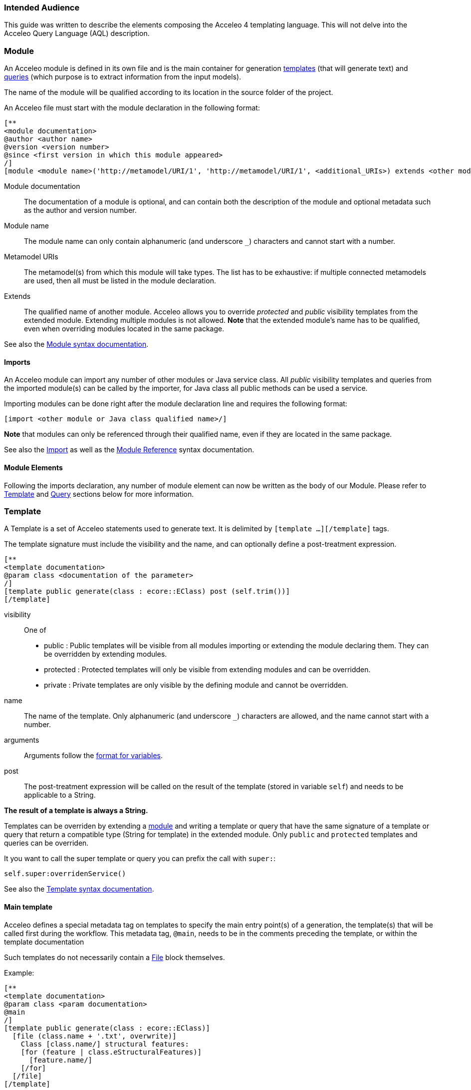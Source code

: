 === Intended Audience

This guide was written to describe the elements composing the Acceleo 4 templating language. This will not delve into the Acceleo Query Language (AQL) description.

=== Module

An Acceleo module is defined in its own file and is the main container for generation <<Template,templates>> (that will generate text) and <<Query,queries>> (which purpose is to extract information from the input models).

The name of the module will be qualified according to its location in the source folder of the project.

An Acceleo file must start with the module declaration in the following format:

----
[**
<module documentation>
@author <author name>
@version <version number>
@since <first version in which this module appeared>
/]
[module <module name>('http://metamodel/URI/1', 'http://metamodel/URI/1', <additional_URIs>) extends <other module qualified name>]
----

Module documentation::
The documentation of a module is optional, and can contain both the description of the module and optional metadata such as the author and version number.
Module name::
The module name can only contain alphanumeric (and underscore `_`) characters and cannot start with a number.
Metamodel URIs::
The metamodel(s) from which this module will take types. The list has to be exhaustive: if multiple connected metamodels are used, then all must be listed in the module declaration.
Extends::
The qualified name of another module. Acceleo allows you to override _protected_ and _public_ visibility templates from the extended module. Extending multiple modules is not allowed.
*Note* that the extended module's name has to be qualified, even when overriding modules located in the same package.

See also the <<syntax#_module,Module syntax documentation>>.

==== Imports

An Acceleo module can import any number of other modules or Java service class. All _public_ visibility templates and queries from the imported module(s) can be called by the importer, for Java class all public methods can be used a service.

Importing modules can be done right after the module declaration line and requires the following format:

----
[import <other module or Java class qualified name>/]
----

*Note* that modules can only be referenced through their qualified name, even if they are located in the same package.

See also the <<syntax#_import,Import>> as well as the <<syntax#_module_reference,Module Reference>> syntax documentation.

==== Module Elements

Following the imports declaration, any number of module element can now be written as the body of our Module. Please refer to <<Template>> and <<Query>> sections below for more information.

=== Template

A Template is a set of Acceleo statements used to generate text. It is delimited by `[template ...][/template]` tags.

The template signature must include the visibility and the name, and can optionally define a post-treatment expression.

----
[**
<template documentation>
@param class <documentation of the parameter>
/]
[template public generate(class : ecore::EClass) post (self.trim())]
[/template]
----

visibility::
One of
+
* public : Public templates will be visible from all modules importing or extending the module declaring them. They can be overridden by extending modules.
* protected : Protected templates will only be visible from extending modules and can be overridden.
* private : Private templates are only visible by the defining module and cannot be overridden.
name::
The name of the template. Only alphanumeric (and underscore `_`) characters are allowed, and the name cannot start with a number.
arguments::
Arguments follow the <<_variable,format for variables>>.
post::
The post-treatment expression will be called on the result of the template (stored in variable `self`) and needs to be applicable to a String.

*The result of a template is always a String.*

Templates can be overriden by extending a <<_module,module>> and writing a template or query that have the same signature of a template or query that return a compatible type (String for template) in the extended module. Only `public` and `protected` templates and queries can be overriden.

It you want to call the super template or query you can prefix the call with `super:`:

----
self.super:overridenService()
----

See also the <<syntax#_template,Template syntax documentation>>.

==== Main template

Acceleo defines a special metadata tag on templates to specify the main entry point(s) of a generation, the template(s) that will be called first during the workflow. This metadata tag, `@main`, needs to be in the comments preceding the template, or within the template documentation

Such templates do not necessarily contain a <<_file_block,File>> block themselves.

Example:

----
[**
<template documentation>
@param class <param documentation>
@main
/]
[template public generate(class : ecore::EClass)]
  [file (class.name + '.txt', overwrite)]
    Class [class.name/] structural features:
    [for (feature | class.eStructuralFeatures)]
      [feature.name/]
    [/for]
  [/file]
[/template]
----

==== File Block

File blocks are used to tell the Acceleo engine it must generate the body of the `[file ...]` block in an actual file.

----
[file (<uri>, <open mode>, <charset>)][/file]
----

uri::
An AQL expression denoting the output file name. Must evaluate to a String.
open mode::
The open mode for the file. This can be one of:
+
* append : Append to the end of the file if it already exists, creates it otherwise.
* overwrite : Overwrite the whole file if it already exists, creates it otherwise.
* create : Do not change the file if it already exists, creates it otherwise.
charset::
This can be used to tell Acceleo which charset to use for the generated file. This is optional and will default to UTF-8

Example:

----
[template public generate(class : ecore::EClass)]
  [file (class.name + '.java', append, 'UTF-8')]
  [/file]
[/template]
----

*Note* that the file will only be generated if the engine actually evaluates the file block. For example, if the template containing that block is never called, or if the file block is included in an `If` block which condition evalutes to `false`, then no file will be created.

See also the <<syntax#_file_statement,File Statement syntax documentation>>.

==== For loops

For loops in Acceleo need to be expressed using the following syntax:

----
[for (<variable> | <iteration expression>) separator(<separator expression>)]...[/for]
----

variable::
The variable follows the <<_variable,format for variables>>. The variable type must match the result of the iteration expression. If the expression returns a collection of Strings, then the variable will be of type String. Because of this, typing the variable is optional.
A variable with the same name and suffixed with `Index` will also be created. Its value is the current loop index starting at `1`.
iteration expression::
An AQL expression returning a collection of elements on which to iterate. If the expression doesn't return a collection but a single element, it will be used to iterate only once.
separator::
The separator expression will be evaluated to insert content in-between the content generated for each iteration of the for body. It will not be generated if the for loop doesn't generate text or only generates one iteration worth of content.

Example:

----
[template public generate(class : ecore::EClass)]
  [for (feature | class.eStructuralFeatures)]
  [/for]
[/template]
----

In this example you can also use the `featureIndex` variable to keep track of the loop index.
See also the <<syntax#_for_statement,For Statement syntax documentation>>.

==== If conditions

The `If` statement in Acceleo uses the following syntax:

----
[if (condition)]
[elseif (condition)]
[else]
[/if]
----

`elseif` and `else` are both optional. If one of the `condition` expressions does not evaluate to a boolean an error will be logged and nothing will be generated for that `if` block.

See also the <<syntax#_if_statement,If Statement syntax documentation>>.

==== Let block

Acceleo `Let` blocks use the following syntax:

----
[let <variable1> = <init expression>, <variable2> = <init expression>]
[/let]
----

`Let` blocks allow template writers to define temporary variables that will be visible within the scope of the block.

The variables follow the <<_variable,format for variables>>. All of their typing is optional since they must match the return type of their initialization expression.

*Note* that all variables are immutable. Nested `Let` blocks can override the value of a variable within their own scope, but the variable will go back to its former value once outside of the nested `Let`. This will produce a warning during validation.

See also the <<syntax#_let_statemnet,Let Statement syntax documentation>>.

==== Protected Area

The purpose of protected areas is incremental generation. Protected areas can only be used in <<_file_block,File Block>> since the output URI is needed to load existing protected contents.

A protected area defines a set of statements that should only be generated if the generated file doesn't exist on disk or it does not contain an area with the specified protected area's identifier.

Protected areas allow module writers to create a "safe" part of the generated file that can be modified directly in the generated file, without fear of these manual modifications to be lost during subsequent generations.

----
[comment @main/]
[template public generate(class : ecore::EClass)]
  [file (class.name + '.java', overwrite, 'UTF-8')/]
    [protected (class.name + ' imports') startTagPrefix('// ') endTagPrefix('// ')]
      imports java.util.List;
    [/protected]

    public class [class.name.toUpperFirst()/] {

    }
  [/file]
[/template]
----

The expression within the protected block's signature serves as the protected area's identifier and *must be unique* in the generated file's scope.

*There must be nothing present on the line after the protected area's signature.* Otherwise, everything following said signature will be considered to be part of the area's identifier by the engine and the code will not be properly protected.

Please also note that the protected area's first and last line are marked as comments in the generated code (`'// '`) using the start and end tag prefixes. This is to avoid generating invalid Java code as the markers will be present in the generated file's contents.

==== Variable

Acceleo 4 variables use the AQL syntax and inference logic for their typing.

----
<name> : <type>
----

name::
Name of the variable. Only alphanumeric (and underscore`_`) characters are allowed, and the name cannot start with a number.
type::
Type of the variable. Four different kind of types are accepted

* primitive : Integer, Double, String, Boolean
* collection : Sequence, OrderedSet. Collection types have to be further specified with their content types, such as Sequence(String) for a list of String elements.
* eclassifier : in the form <epackage_name>::<classifier_name> such as ecore::EClass.
* union type : in the form {<epackage_name>::<classifier_name> | <epackage_name>::<classifier_name> | ...}. This kind of typing describes a variable that can be either one of the _n_ specified classifiers. e.g. {ecore::EAttribute | ecore::EReference }.

=== White spaces

When generating text, and especially code, white spaces and indentation is an important point.
In order to keep template code indentation from interfering with the generated output, a few rules applies:

* for inlined blocks (no line break after the block header):
** the content of the block is generated as is
* for indented blocks (with a line break after the block header):
** each block has a *mandatory indentation* of *two characters* that will not be generated in the output (in yellow below)
** when generating a block if the last generated line is not empty, it is repeated at the beginning of each line generated by the block (in red below)

image::images/Indentation.png[Indentation]

[WARNING]
====
In a template you have to *let 2 whitespaces at the beginning of each line*, else the generated content will be truncated by 2 characters.
====

image::images/IndentationIssue.png[Truncated generation due to indentation]

Their is one exception to this rule, an empty line in the module will generate an empty line in the output. This allows to either generate an empty line that use indentation or an empty line regardless of current indentation:

This set of rules allows the caller of a template to define the position line and column where the text will be inserted while the called template focus only on the text it has to produce. This allows to generate the same text with the same template even if it needs to be inserted in different parts of the output document with different indentations.

=== Query

A query is a re-useable AQL expression that can return any type of Object. They are commonly used to extract information from the input models. A query is enclosed in a `[query ...]` tag.

The query signature must include the visibility and its name.

----
[**
<query documentation>
@param class <documentation of the parameter>
/]
[query public getPublicProperties(class : uml::Class) : Set(uml::Property) =
	class.attribute->select(property : uml::Property | property.visibility = uml::VisbilityKind::public)
/]
----

visibility::
One of
+
* public : Public templates will be visible from all modules importing or extending the module declaring them. They can be overridden by extending modules.
* protected : Protected templates will only be visible from extending modules and can be overridden.
* private : Private templates are only visible by the defining module and cannot be overridden.
name::
The name of the query. Only alphanumeric (and underscore `_`) characters are allowed, and the name cannot start with a number.
arguments::
Arguments follow the <<_variable,format for variables>>.
return type::
The return type describes the kind of object this query is expected to return. If the expression does not return an object of the accurate type, the evaluation will fail at runtime.

Queries can be overriden by extending a <<_module,module>> and writing a template or a query that have the same signature of a template or query that return a String in the extended module.

Templates can be overriden by extending a <<_module,module>> and writing a template or query that have the same signature of a template or query that return a compatible type (String for template) in the extended module.  Only `public` and `protected` templates and queries can be overriden.

It you want to call the super template or query you can prefix the call with `super:`:

----
self.super:overridenService()
----

See also the <<syntax#_query,Query syntax documentation>>.